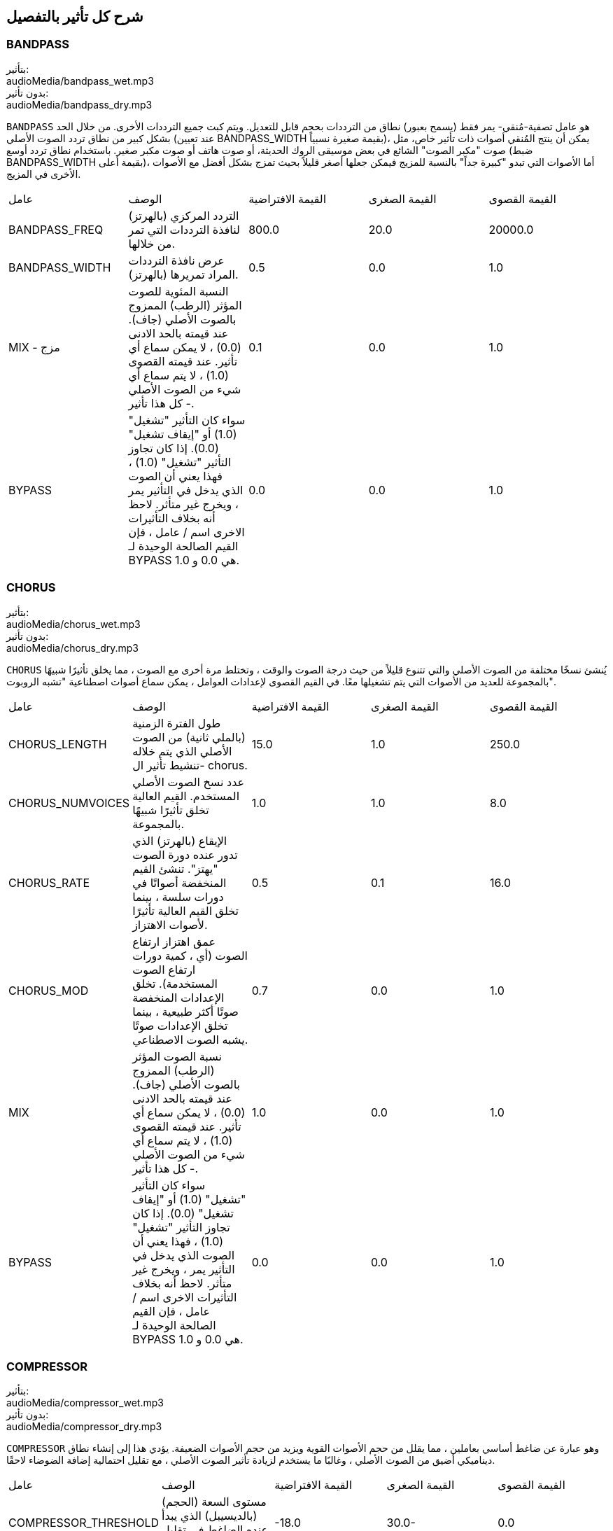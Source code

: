 [[ch_28]]
== شرح كل تأثير بالتفصيل
:nofooter:

[[bandpass]]
=== BANDPASS

++++
<div class="effect-examples">
    <div class="audio-label">بتأثير:</div>
    <div class="curriculum-mp3">audioMedia/bandpass_wet.mp3</div>
    <div class="audio-label">بدون تأثير:</div>
    <div class="curriculum-mp3">audioMedia/bandpass_dry.mp3</div>
</div>
++++


`BANDPASS` هو عامل تصفية-مُنقي- يمر فقط (يسمح بعبور) نطاق من الترددات بحجم قابل للتعديل. ويتم كبت جميع الترددات الأخرى. من خلال الحد بشكل كبير من نطاق تردد الصوت الأصلي (عند تعيين BANDPASS_WIDTH بقيمة صغيرة نسبياً)، يمكن أن ينتج المُنقي أصوات ذات تأثير خاص، مثل صوت "مكبر الصوت" الشائع في بعض موسيقى الروك الحديثة، أو صوت هاتف أو صوت مكبر صغير. باستخدام نطاق تردد أوسع (ضبط BANDPASS_WIDTH بقيمة أعلى)، أما الأصوات التي تبدو "كبيرة جداً" بالنسبة للمزيج فيمكن جعلها أصغر قليلاً بحيث تمزج بشكل أفضل مع الأصوات الأخرى في المزيج.

|========================================================================
| عامل | الوصف | القيمة الافتراضية | القيمة الصغرى | القيمة القصوى
| BANDPASS_FREQ | التردد المركزي (بالهرتز) لنافذة الترددات التي تمر من خلالها. | 800.0 | 20.0 | 20000.0
| BANDPASS_WIDTH | عرض نافذة الترددات المراد تمريرها (بالهرتز). | 0.5 | 0.0 | 1.0
| MIX - مزج | النسبة المئوية للصوت المؤثر (الرطب) الممزوج بالصوت الأصلي (جاف). عند قيمته بالحد الادنى (0.0) ، لا يمكن سماع أي تأثير. عند قيمته القصوى (1.0) ، لا يتم سماع أي شيء من الصوت الأصلي - كل هذا تأثير. | 0.1 | 0.0 | 1.0
| BYPASS | سواء كان التأثير "تشغيل" (1.0) أو "إيقاف تشغيل" (0.0). إذا كان تجاوز التأثير "تشغيل" (1.0) ، فهذا يعني أن الصوت الذي يدخل في التأثير يمر ، ويخرج غير متأثر. لاحظ أنه بخلاف التأثيرات الاخرى اسم / عامل ، فإن القيم الصالحة الوحيدة لـ BYPASS هي 0.0 و 1.0. | 0.0 | 0.0 | 1.0
|========================================================================

[[chorus]]
=== CHORUS

++++
<div class="effect-examples">
    <div class="audio-label">بتأثير:</div>
    <div class="curriculum-mp3">audioMedia/chorus_wet.mp3</div>
    <div class="audio-label">بدون تأثير:</div>
    <div class="curriculum-mp3">audioMedia/chorus_dry.mp3</div>
</div>
++++

`CHORUS` يُنشئ نسخًا مختلفة من الصوت الأصلي والتي تتنوع قليلاً من حيث درجة الصوت والوقت ، وتختلط مرة أخرى مع الصوت ، مما يخلق تأثيرًا شبيهًا بالمجموعة للعديد من الأصوات التي يتم تشغيلها معًا. في القيم القصوى لإعدادات العوامل ، يمكن سماع أصوات اصطناعية "تشبه الروبوت".

|========================================================================
| عامل | الوصف | القيمة الافتراضية | القيمة الصغرى | القيمة القصوى
| CHORUS_LENGTH | طول الفترة الزمنية (بالملي ثانية) من الصوت الأصلي الذي يتم خلاله تنشيط تأثير ال- chorus. | 15.0 | 1.0 | 250.0
| CHORUS_NUMVOICES | عدد نسخ الصوت الأصلي المستخدم. القيم العالية تخلق تأثيرًا شبيهًا بالمجموعة. | 1.0 | 1.0 | 8.0
| CHORUS_RATE | الإيقاع (بالهرتز) الذي تدور عنده دورة الصوت "يهتز". تنشئ القيم المنخفضة أصواتًا في دورات سلسة ، بينما تخلق القيم العالية تأثيرًا لأصوات الاهتزاز. | 0.5 | 0.1 | 16.0
| CHORUS_MOD | عمق اهتزاز ارتفاع الصوت (أي ، كمية دورات ارتفاع الصوت المستخدمة). تخلق الإعدادات المنخفضة صوتًا أكثر طبيعية ، بينما تخلق الإعدادات صوتًا يشبه الصوت الاصطناعي. | 0.7 | 0.0 | 1.0
| MIX | نسبة الصوت المؤثر (الرطب) الممزوج بالصوت الأصلي (جاف). عند قيمته بالحد الادنى (0.0) ، لا يمكن سماع أي تأثير. عند قيمته القصوى (1.0) ، لا يتم سماع أي شيء من الصوت الأصلي - كل هذا تأثير. | 1.0 | 0.0 | 1.0
| BYPASS | سواء كان التأثير "تشغيل" (1.0) أو "إيقاف تشغيل" (0.0). إذا كان تجاوز التأثير "تشغيل" (1.0) ، فهذا يعني أن الصوت الذي يدخل في التأثير يمر ، ويخرج غير متأثر. لاحظ أنه بخلاف التأثيرات الاخرى اسم / عامل ، فإن القيم الصالحة الوحيدة لـ BYPASS هي 0.0 و 1.0. | 0.0 | 0.0 | 1.0
|========================================================================

[[compressor]]
=== COMPRESSOR

++++
<div class="effect-examples">
    <div class="audio-label">بتأثير:</div>
    <div class="curriculum-mp3">audioMedia/compressor_wet.mp3</div>
    <div class="audio-label">بدون تأثير:</div>
    <div class="curriculum-mp3">audioMedia/compressor_dry.mp3</div>
</div>
++++

`COMPRESSOR` وهو عبارة عن ضاغط أساسي بعاملين ، مما يقلل من حجم الأصوات القوية ويزيد من حجم الأصوات الضعيفة. يؤدي هذا إلى إنشاء نطاق ديناميكي أضيق من الصوت الأصلي ، وغالبًا ما يستخدم لزيادة تأثير الصوت الأصلي ، مع تقليل احتمالية إضافة الضوضاء لاحقًا.

|========================================================================
| عامل | الوصف | القيمة الافتراضية | القيمة الصغرى | القيمة القصوى
| COMPRESSOR_THRESHOLD | مستوى السعة (الحجم) (بالديسيبل) الذي يبدأ عنده الضاغط في تقليل الحجم. | -18.0 | 30.0- | 0.0
| COMPRESSOR_RATIO | مقدار تخفيض الكسب المحدد. تعني نسبة 3: 1 أنه إذا كان حجم الصوت الأصلي أعلى بـ 3 ديسيبل من الحد الادنى ، فإن الصوت بعد التأثير سيكون 1 ديسيبل أعلى من الحد الأدنى. | 10.0 | 1.0 | 100.0
| BYPASS | سواء كان التأثير "تشغيل" (1.0) أو "إيقاف تشغيل" (0.0). إذا كان تجاوز التأثير "تشغيل" (1.0) ، فهذا يعني أن الصوت الذي يدخل في التأثير يمر ، ويخرج غير متأثر. لاحظ أنه بخلاف التأثيرات الاخرى اسم / عامل ، فإن القيم الصالحة الوحيدة لـ BYPASS هي 0.0 و 1.0. | 0.0 | 0.0 | 1.0
|========================================================================

[[delay]]
=== DELAY

++++
<div class="effect-examples">
    <div class="audio-label">بتأثير:</div>
    <div class="curriculum-mp3">audioMedia/delay_wet.mp3</div>
    <div class="audio-label">بدون تأثير:</div>
    <div class="curriculum-mp3">audioMedia/delay_dry.mp3</div>
</div>
++++

`DELAY` ينشئ تكراراً يشبه صدى الصوت الأصلي. يعمل تأثير ال- delay على تشغيل الصوت الأصلي بالإضافة إلى إصدار مؤجل وأكثر هدوءًا من الأصل الذي يبدو وكأنه صدى. بعد الصدى الأول ، يضيف صدى للصدى (حتى أكثر هدوءًا) وصدى لصدى الصدى (حتى أكثر هدوءًا) ، وهكذا حتى يتلاشى الصدى. مع تأثير ال- delay ، يمكننا التحكم في مقدار الوقت الذي يمر بين كل صدى وصدى (وقت تأخير). إذا قمنا بتعيين وقت التأخير على التوالي على طول البيت ، فيمكننا إنشاء تأثيرات إيقاعية.

|========================================================================
| عامل | الوصف | القيمة الافتراضية | القيمة الصغرى | القيمة القصوى
| DELAY_TIME | مقدار الوقت بالمللي ثانية (مللي ثانية) لتأخير المسار الأصلي ، والوقت بين التكرارات المتتالية للتأخير. | 300.0 | 0.0 | 4000.0
| DELAY_FEEDBACK | المقدار النسبي للتكرارات التي يولدها التأخير. القيم الأعلى تخلق المزيد من الصدى. احذر من" الكثير" من ردود الفعل! | 3.0 | -120.0 | 1.0
| MIX | النسبة المئوية للصوت المؤثر (الرطب) الممزوج بالصوت الأصلي (جاف). عند قيمته بالحد الادنى (0.0) ، لا يمكن سماع أي تأثير. عند قيمته القصوى (1.0) ، لا يتم سماع أي شيء من الصوت الأصلي - كل هذا تأثير. | 0.5 | 0.0 | 1.0
| BYPASS | سواء كان التأثير "تشغيل" (1.0) أو "إيقاف تشغيل" (0.0). إذا كان تجاوز التأثير "تشغيل" (1.0) ، فهذا يعني أن الصوت الذي يدخل في التأثير يمر ، ويخرج غير متأثر. لاحظ أنه بخلاف التأثيرات الاخرى اسم / عامل ، فإن القيم الصالحة الوحيدة لـ BYPASS هي 0.0 و 1.0. | 0.0 | 0.0 | 1.0
|========================================================================

[[distortion]]
=== DISTORTION

++++
<div class="effect-examples">
    <div class="audio-label">بتأثير:</div>
    <div class="curriculum-mp3">audioMedia/distortion_wet.mp3</div>
    <div class="audio-label">بدون تأثير:</div>
    <div class="curriculum-mp3">audioMedia/distortion_dry.mp3</div>
</div>
++++

`DISTORTION` يُنشئ صوتًا "قذرًا" أو "ضبابيًا" من خلال تضخيم الصوت الأصلي. يقوم هذا بضغط أو قص الموجة الصوتية ، مضيفًا نغمات اعلى (ترددات أعلى تتعلق بالصوت الأصلي). من الشائع تشويه صوت الغيتار الكهربائي عن طريق "زيادة سرعة" مضخم الجيتار. تستخدم الموسيقى الحديثة التوزيع الموسيقي لإضافة تأثير "قذر" أو "خشن" على القطعة للتكوين.

|========================================================================
| عامل | الوصف | القيمة الافتراضية | القيمة الصغرى | القيمة القصوى
| DISTO_GAIN | مقدار تجاوز الصوت الأصلي. | 20.0 | 0.0 | 50.0
| MIX | نسبة الصوت المؤثر (الرطب) الممزوج بالصوت الأصلي (جاف). عند قيمته بالحد الادنى (0.0) ، لا يمكن سماع أي تأثير. عند قيمته القصوى (1.0) ، لا يتم سماع أي شيء من الصوت الأصلي - كل هذا تأثير. | 1.0 | 0.0 | 1.0
| BYPASS | سواء كان التأثير "تشغيل" (1.0) أو "إيقاف تشغيل" (0.0). إذا كان تجاوز التأثير "تشغيل" (1.0) ، فهذا يعني أن الصوت الذي يدخل في التأثير يمر ، ويخرج غير متأثر. لاحظ أنه بخلاف التأثيرات الاخرى اسم / عامل ، فإن القيم الصالحة الوحيدة لـ BYPASS هي 0.0 و 1.0. | 0.0 | 0.0 | 1.0
|========================================================================

[[eq3band]]
=== EQ3BAND

++++
<div class="effect-examples">
    <div class="audio-label">بتأثير:</div>
    <div class="curriculum-mp3">audioMedia/eq3band_wet.mp3</div>
    <div class="audio-label">بدون تأثير:</div>
    <div class="curriculum-mp3">audioMedia/eq3band_dry.mp3</div>
</div>
++++

`EQ3B` هو معادل ثلاثي النطاقات يستخدم لمهام EQ البسيطة. يستخدم المعادل لضبط حجم نطاقات التردد المنفصلة داخل مسار صوتي. يمكن استخدام هذا التأثير الخاص لضبط حجم ثلاثة نطاقات (خطوط)لمحتوى التردد ، وهي خط ، التردد المتوسط ​​، والثالث (منخفض ، متوسط ​​، عالي) ، حيث يكون الحد العلوي (` EQ3BAND_LOWFREQ ` ) للمدى المنخفض والتردد المركزي للمدى المتوسط ​​(` EQ3BAND_MIDFREQ `) يمكن تعيينه بواسطة المستخدم.

|========================================================================
| عامل | الوصف | القيمة الافتراضية | القيمة الصغرى | القيمة القصوى
| EQ3BAND_LOWGAIN | التضخيم (بال- ديسيبل) لنطاق الترددات المنخفض. تقلل القيم السالبة من شدة الترددات المنخفضة. القيم الإيجابية تزيده. | 0.0 | 24.0- | -18.0
| EQ3BAND_LOWFREQ | يضبط التردد العالي (هرتز) لنطاق التردد المنخفض. | 200.0 | 20.0 | 20000.0
| EQ3BAND_MIDGAIN | التضخيم (بالديسيبل) لنطاق التردد المتوسط . تقلل القيم السالبة من شدة الترددات المتوسطة. القيم الإيجابية تزيده. | 0.0 | 24.0- | 18.0
| EQ3BAND_MIDFREQ | يضبط التردد المركزي (هرتز) لنطاق التردد المتوسط. | 2000.0 | 20.0 | 20000.0
| EQ3BAND_HIGHGAIN | التضخيم (بالديسيبل) لنطاق التردد العالي . تقلل القيم السالبة من شدة الترددات العالية. القيم الإيجابية تزيده. | 0.0 | 24.0- | 18.0
| EQ3BAND_HIGHFREQ | يحدد تردد المقطع (هرتز) للنطاق العالي. | 2000.0 | 20.0 | 20000.0
| MIX | نسبة الصوت المؤثر (الرطب) الممزوج بالصوت الأصلي (جاف). عند قيمته بالحد الادنى (0.0) ، لا يمكن سماع أي تأثير. عند قيمته القصوى (1.0) ، لا يتم سماع أي شيء من الصوت الأصلي - كل هذا تأثير. | 1.0 | 0.0 | 1.0
| BYPASS | سواء كان التأثير "تشغيل" (1.0) أو "إيقاف تشغيل" (0.0). إذا كان تجاوز التأثير "تشغيل" (1.0) ، فهذا يعني أن الصوت الذي يدخل في التأثير يمر ، ويخرج غير متأثر. لاحظ أنه بخلاف التأثيرات الاخرى اسم / عامل ، فإن القيم الصالحة الوحيدة لـ BYPASS هي 0.0 و 1.0. | 0.0 | 0.0 | 1.0
|========================================================================

[[filter]]
=== FILTER

++++
<div class="effect-examples">
    <div class="audio-label">بتأثير:</div>
    <div class="curriculum-mp3">audioMedia/filter_wet.mp3</div>
    <div class="audio-label">بدون تأثير:</div>
    <div class="curriculum-mp3">audioMedia/filter_dry.mp3</div>
</div>
++++

`FILTER` هو مرشح تمرير منخفض قياسي مع صدى. يسمح تأثير مرشح التمرير المنخفض للصوت منخفض التردد بالمرور دون تغيير ، مع خفض حجم الترددات الأعلى فوق تردد القطع (العامل ` FILTER_FREQ `). وهذا يعطي الصوت صوتًا "أغمق".

|========================================================================
| عامل | الوصف | القيمة الافتراضية | القيمة الصغرى | القيمة القصوى
| FILTER_FREQ | تردد القطع (Hz) ، والتي تنخفض جميع الترددات الاعلى منه. كلما زاد التردد ، زاد هبوطه. | 1000.0 | 20.0 | 20000.0
| FILTER_RESONANCE | تضخيم شريط ضيق من الترددات حول ال  `FILTER_FREQ`. هذا يسبب الترددات حول ال  `FILTER_FREQ` لرنين أكثر ، ليبدو أكثر "رنينًا".  يخلق بشكل فعال صوت رنين أكثر حيوية حول تردد القطع  (`FILTER_FREQ`). القيم الأعلى للرنين ستجعل المرشح "أكثر حدة" حول ال `FILTER_FREQ` مما يبرز الترددات الأقرب إلى تردد القطع. هذا عامل يساعد في ضبط صوت الفلتر. | 0.8 | 0.0 | 1.0
| MIX | النسبة المئوية للصوت المؤثر (الرطب) الممزوج بالصوت الأصلي (جاف). عند قيمته بالحد الادنى (0.0) ، لا يمكن سماع أي تأثير. عند قيمته القصوى (1.0) ، لا يتم سماع أي شيء من الصوت الأصلي - كل هذا تأثير. | 1.0 | 0.0 | 1.0
| BYPASS | سواء كان التأثير "تشغيل" (1.0) أو "إيقاف تشغيل" (0.0). إذا كان تجاوز التأثير "تشغيل" (1.0) ، فهذا يعني أن الصوت الذي يدخل في التأثير يمر ، ويخرج غير متأثر. لاحظ أنه بخلاف التأثيرات الاخرى اسم / عامل ، فإن القيم الصالحة الوحيدة لـ BYPASS هي 0.0 و 1.0. | 0.0 | 0.0 | 1.0
|========================================================================

[[flanger]]
=== FLANGER

++++
<div class="effect-examples">
    <div class="audio-label">بتأثير:</div>
    <div class="curriculum-mp3">audioMedia/flanger_wet.mp3</div>
    <div class="audio-label">بدون تأثير:</div>
    <div class="curriculum-mp3">audioMedia/flanger_dry.mp3</div>
</div>
++++

يشبه تأثير chorus ، حيث يتم عمل نسخ مختلفة من الصوت الأصلي في الوقت والارتفاع. يتم خلط هذه النسخ بالصوت الأصلي. في المقابل ، يتم استخدام المكبس في نطاق "دقيق" من قيم الوقت ، مما ينتج عنه صوت متطور يشبه "وششش". عند تحديد القيم القصوى للعامل ، يمكن سماع أصوات اصطناعية "تشبه الروبوت".

|========================================================================
| عامل | الوصف | القيمة الافتراضية | القيمة الصغرى | القيمة القصوى
| FLANGER_LENGTH | طول الفترة الزمنية (بالملي ثانية) من الصوت الأصلي الذي تم فيه تنشيط تأثير الفلانجر. | 6.0 | 0.0 | 200.0
| FLANGER_FEEDBACK | مقدار الصوت (dB) بعد التأثير "الذي يتم ارجاعه" إلى داخل التأثير. القيم الأعلى تخلق المزيد من الأصوات "الاصطناعية". | -50.0 | -80.0 | -1.0
| FLANGER_RATE | الإيقاع (Hz) الذي تتكرر فيه الدرجة. تنشئ القيم المنخفضة أصواتًا تتكرر بسلاسة ، بينما تنشئ القيم الأعلى أصواتًا لها تأثير "وشش". | 0.6 | 0.001 | 100.0
| MIX | النسبة المئوية للصوت المؤثر (الرطب) الممزوج بالصوت الأصلي (جاف). عند قيمته بالحد الادنى (0.0) ، لا يمكن سماع أي تأثير. عند قيمته القصوى (1.0) ، لا يتم سماع أي شيء من الصوت الأصلي - كل هذا تأثير. | 1.0 | 0.0 | 1.0
| BYPASS | سواء كان التأثير "تشغيل" (1.0) أو "إيقاف تشغيل" (0.0). إذا كان تجاوز التأثير "تشغيل" (1.0) ، فهذا يعني أن الصوت الذي يدخل في التأثير يمر ، ويخرج غير متأثر. لاحظ أنه بخلاف التأثيرات الاخرى اسم / عامل ، فإن القيم الصالحة الوحيدة لـ BYPASS هي 0.0 و 1.0. | 0.0 | 0.0 | 1.0
|========================================================================

[[pan]]
=== PAN

++++
<div class="effect-examples">
    <div class="audio-label">بتأثير:</div>
    <div class="curriculum-mp3">audioMedia/pan_wet.mp3</div>
    <div class="audio-label">بدون تأثير:</div>
    <div class="curriculum-mp3">audioMedia/pan_dry.mp3</div>
</div>
++++

`PAN` يؤثر على المزيج بين القناة اليسرى والقناة اليمنى. على سبيل المثال ، إذا كنت ترتدي سماعات رأس ، فإن التغيير في التأثير سيحدد ما إذا كنت تسمع شيئًا ما في الأذن اليمنى أو الأذن اليسرى.

|========================================================================
| عامل | الوصف | القيمة الافتراضية | القيمة الصغرى | القيمة القصوى
| LEFT_RIGHT | يحدد موضع الصوت الأصلي (يمينًا أو يسارًا) في المجال المجسم (0.0 المركز ، -100.0 تمامًا على اليسار ، 100.0 تمامًا على اليمين). | 0.0 | 100.0- | 100.0
| BYPASS | سواء كان التأثير "تشغيل" (1.0) أو "إيقاف تشغيل" (0.0). إذا كان تجاوز التأثير "تشغيل" (1.0) ، فهذا يعني أن الصوت الذي يدخل في التأثير يمر ، ويخرج غير متأثر. لاحظ أنه بخلاف التأثيرات الاخرى اسم / عامل ، فإن القيم الصالحة الوحيدة لـ BYPASS هي 0.0 و 1.0. | 0.0 | 0.0 | 1.0
|========================================================================

[[phaser]]
=== PHASER

++++
<div class="effect-examples">
    <div class="audio-label">بتأثير:</div>
    <div class="curriculum-mp3">audioMedia/phaser_wet.mp3</div>
    <div class="audio-label">بدون تأثير:</div>
    <div class="curriculum-mp3">audioMedia/phaser_dry.mp3</div>
</div>
++++

`PHASER` هو تأثير ينتج نسخة من الصوت الأصلي في نطاق تردد معين. يتم تأخير نسخة الصوت بعد التأثير لفترة قصيرة وتشغيلها مقابل الصوت الأصلي ، مع زيادة وتقليل (دقة) وقت التأخير القصير. يؤدي هذا إلى إلغاء بعض الترددات المنسوخة ، مؤقتًا ، بعضها البعض عن طريق "الخروج من الطور" و "الدخول في الطور" بالتناوب ، وبالتالي إنشاء التأثير.

|========================================================================
| عامل | الوصف | القيمة الافتراضية | القيمة الصغرى | القيمة القصوى
| PHASER_RATE | المعدل (Hz) الذي يختلف عنده وقت التأخير القصير. تنشئ القيم المنخفضة أصواتًا متكررة بسلاسة ، بينما تخلق القيم الأعلى أصواتًا "آلية". | 0.5 | 0.0 | 10.0
| PHASER_RANGEMIN | أدنى قيمة تردد (Hz) في نطاق التردد المتأثر. | 440.0 | 40.0 | 20000.0
| PHASER_RANGEMAX | أعلى قيمة تردد (Hz) في نطاق التردد المتأثر. | 1600.0 | 40.0 | 20000.0
| PHASER_FEEDBACK | مقدار "الذي تم ارجاعه" الصوت المؤثر إلى التأثير. القيم الأعلى تخلق المزيد من الأصوات "الاصطناعية". | 3.0- | -120.0 | -1.0
| MIX | النسبة المئوية للصوت المؤثر (الرطب) الممزوج بالصوت الأصلي (جاف). عند قيمته بالحد الادنى (0.0) ، لا يمكن سماع أي تأثير. عند قيمته القصوى (1.0) ، لا يتم سماع أي شيء من الصوت الأصلي - كل هذا تأثير. | 1.0 | 0.0 | 1.0
| BYPASS | سواء كان التأثير "تشغيل" (1.0) أو "إيقاف تشغيل" (0.0). إذا كان تجاوز التأثير "تشغيل" (1.0) ، فهذا يعني أن الصوت الذي يدخل في التأثير يمر ، ويخرج غير متأثر. لاحظ أنه بخلاف التأثيرات الاخرى اسم / عامل ، فإن القيم الصالحة الوحيدة لـ BYPASS هي 0.0 و 1.0. | 0.0 | 0.0 | 1.0
|========================================================================

[[pitchshift]]
=== PITCHSHIFT

++++
<div class="effect-examples">
    <div class="audio-label">بتأثير:</div>
    <div class="curriculum-mp3">audioMedia/pitchshift_wet.mp3</div>
    <div class="audio-label">بدون تأثير:</div>
    <div class="curriculum-mp3">audioMedia/pitchshift_dry.mp3</div>
</div>
++++

`PITCHSHIFT` يرفع الصوت أو يخفضه في نطاق معين من الارتفاعات (`PITCHSHIFT_SHIFT`).
 يمكن أن يكون مفيدًا في مساعدة ملفات الصوت المتعددة على تحسين الصوت معًا ، او على العكس من ذلك ، لإضافة القليل من التنافر ، إذا رغبت في ذلك.

|========================================================================
| عامل | الوصف | القيمة الافتراضية | القيمة الصغرى | القيمة القصوى
| PITCHSHIFT_SHIFT | يشير إلى عدد النغمات النصفية (وكسورها ، المشار إليها كأرقام بعد الفاصلة العشرية) التي يجب تغيير الصوت الأصلي فيها. 12 انصاف نغمة هي أوكتاف واحد. | 0.0 | -12.0 | 12.0
| BYPASS | سواء كان التأثير "تشغيل" (1.0) أو "إيقاف تشغيل" (0.0). إذا كان تجاوز التأثير "تشغيل" (1.0) ، فهذا يعني أن الصوت الذي يدخل في التأثير يمر ، ويخرج غير متأثر. لاحظ أنه بخلاف التأثيرات الاخرى اسم / عامل ، فإن القيم الصالحة الوحيدة لـ BYPASS هي 0.0 و 1.0. | 0.0 | 0.0 | 1.0
|========================================================================

[[reverb]]
=== REVERB

++++
<div class="effect-examples">
    <div class="audio-label">بتأثير:</div>
    <div class="curriculum-mp3">audioMedia/reverb_wet.mp3</div>
    <div class="audio-label">بدون تأثير:</div>
    <div class="curriculum-mp3">audioMedia/reverb_dry.mp3</div>
</div>
++++

`REVERB`يضيف جوًا يتلاشى ببطء على الصوت. هذا التبسيط مشابه لـ  `DELAY` لكنها غالبًا ما تكون أكثر كثافة وثراءً. يستخدم على نطاق واسع لخلط الصوت والتخصيص.

|========================================================================
| عامل | الوصف | القيمة الافتراضية | القيمة الصغرى | القيمة القصوى
| REVERB_TIME | وقت اضمحلال النغمة الجوية بالمللي ثانية (ms). عندما يتم تعديل REVERB_TIME باستخدام منحنى التشغيل الآلي ، نظرًا لطبيعة الصدى القائم على الالتفاف ، يتم تحديث القيمة كل ربع (الوقت = 0/25) في درجات من نقطة بداية الأتمتة. (ومع ذلك ، بالكاد ستلاحظ ذلك) | 1500.0 | 100.0 | 4000.0
| REVERB_DAMPFREQ | ينقل تردد القطع (Hz) للمصفاه صوتًا جويًا منخفض الطاقة. كلما انخفضت القيمة ، كلما كان صدى الصوت أكثر قتامة. | 10000.0 | 200.0 | 18000.0
| MIX | نسبة الصوت المؤثر (الرطب) الممزوج بالصوت الأصلي (جاف). عند قيمته بالحد الادنى (0.0) ، لا يمكن سماع أي تأثير. عند قيمته القصوى (1.0) ، لا يتم سماع أي شيء من الصوت الأصلي - كل هذا تأثير. | 0.3 | 0.0 | 1.0
| BYPASS | سواء كان التأثير "تشغيل" (1.0) أو "إيقاف تشغيل" (0.0). إذا كان تجاوز التأثير "تشغيل" (1.0) ، فهذا يعني أن الصوت الذي يدخل في التأثير يمر ، ويخرج غير متأثر. لاحظ أنه بخلاف التأثيرات الاخرى اسم / عامل ، فإن القيم الصالحة الوحيدة لـ BYPASS هي 0.0 و 1.0. | 0.0 | 0.0 | 1.0
|========================================================================

[[ringmod]]
=== RINGMOD

++++
<div class="effect-examples">
    <div class="audio-label">بتأثير:</div>
    <div class="curriculum-mp3">audioMedia/ringmod_wet.mp3</div>
    <div class="audio-label">بدون تأثير:</div>
    <div class="curriculum-mp3">audioMedia/ringmod_dry.mp3</div>
</div>
++++

`RINGMOD` يضاعف الإشارات من صوتين معًا: صوتك الأصلي وموجة جيبية نقية (تبدو مثل الشوكة الرنانة). يبدو تأثير هذا الضرب مختلفًا عند كل تردد من الصوت الأصلي ، مما يؤدي إلى نتيجة اصطناعية تمامًا ، حيث لا يمكن أن يحدث هذا النوع من الصوت بشكل طبيعي. من المحتمل أن تنتج بعض إعدادات العوامل الخاصة بهذا التأثير تأثيرات صوتية يمكن التعرف عليها مماثلة لتلك المستخدمة في أفلام الخيال العلمي القديمة. من المفيد إجراء التجارب نظرًا لوجود مجموعة كبيرة من الأصوات التي يمكن إنشاؤها من صوتك الأصلي.

|========================================================================
| عامل | الوصف | القيمة الافتراضية | القيمة الصغرى | القيمة القصوى
| RINGMOD_MODFREQ | التردد (Hz) لمذبذب الموجة الجيبية الذي يتم ضربه بالصوت الأصلي. | 40.0 | 0.0 | 100.0
| RINGMOD_FEEDBACK | مقدار الصوت المؤثر الذي يتم إرجاعه إلى التأثير. القيم العالية تخلق المزيد من الأصوات الروبوتية والتحف الصوتية. | 0.0 | 0.0 | 100.0
| MIX | نسبة الصوت المؤثر (الرطب) الممزوج بالصوت الأصلي (جاف). عند قيمته بالحد الادنى (0.0) ، لا يمكن سماع أي تأثير. عند قيمته القصوى (1.0) ، لا يتم سماع أي شيء من الصوت الأصلي - كل هذا تأثير. | 1.0 | 0.0 | 1.0
| BYPASS | سواء كان التأثير "تشغيل" (1.0) أو "إيقاف تشغيل" (0.0). إذا كان تجاوز التأثير "تشغيل" (1.0) ، فهذا يعني أن الصوت الذي يدخل في التأثير يمر ، ويخرج غير متأثر. لاحظ أنه بخلاف التأثيرات الاخرى اسم / عامل ، فإن القيم الصالحة الوحيدة لـ BYPASS هي 0.0 و 1.0. | 0.0 | 0.0 | 1.0
|========================================================================

[[tremolo]]
=== TREMOLO

++++
<div class="effect-examples">
    <div class="audio-label">بتأثير:</div>
    <div class="curriculum-mp3">audioMedia/tremolo_wet.mp3</div>
    <div class="audio-label">بدون تأثير:</div>
    <div class="curriculum-mp3">audioMedia/tremolo_dry.mp3</div>
</div>
++++

`TREMOLO` يغير حجم الصوت الأصلي بشكل سريع ذهابًا وإيابًا من قيمته الأصلية نحو الصمت ، مما ينتج عنه تأثير صوت متذبذب.

|========================================================================
| عامل | الوصف | القيمة الافتراضية | القيمة الصغرى | القيمة القصوى
| TREMOLO_FREQ | المعدل (Hz) الذي يتغير فيه الحجم ذهابًا وإيابًا. | 4.0 | 0.0 | 100.0
| TREMOLO_AMOUNT | المقدار (dB) الذي يتغير فيه الحجم ذهابًا وإيابًا خلال كل دورة. | 6.0- | -60.0 | 0.0
| MIX | نسبة الصوت المؤثر (الرطب) الممزوج بالصوت الأصلي (جاف). عند قيمته بالحد الادنى (0.0) ، لا يمكن سماع أي تأثير. عند قيمته القصوى (1.0) ، لا يتم سماع أي شيء من الصوت الأصلي - كل هذا تأثير. | 1.0 | 0.0 | 1.0
| BYPASS | سواء كان التأثير "تشغيل" (1.0) أو "إيقاف تشغيل" (0.0). إذا كان تجاوز التأثير "تشغيل" (1.0) ، فهذا يعني أن الصوت الذي يدخل في التأثير يمر ، ويخرج غير متأثر. لاحظ أنه بخلاف التأثيرات الاخرى اسم / عامل ، فإن القيم الصالحة الوحيدة لـ BYPASS هي 0.0 و 1.0. | 0.0 | 0.0 | 1.0
|========================================================================

[[volume]]
=== VOLUME

++++
<div class="effect-examples">
    <div class="audio-label">بتأثير:</div>
    <div class="curriculum-mp3">audioMedia/volume_wet.mp3</div>
    <div class="audio-label">بدون تأثير:</div>
    <div class="curriculum-mp3">audioMedia/volume_dry.mp3</div>
</div>
++++

`VOLUME` يسمح لك بتغيير حجم مقطع صوتي.

|========================================================================
| عامل | الوصف | القيمة الافتراضية | القيمة الصغرى | القيمة القصوى
| GAIN | يحدد مستوى الصوت عند إخراج الصوت الأصلي. | 0.0 | -60.0 | 12.0
| BYPASS | سواء كان التأثير "تشغيل" (1.0) أو "إيقاف تشغيل" (0.0). إذا كان تجاوز التأثير "تشغيل" (1.0) ، فهذا يعني أن الصوت الذي يدخل في التأثير يمر ، ويخرج غير متأثر. لاحظ أنه بخلاف التأثيرات الاخرى اسم / عامل ، فإن القيم الصالحة الوحيدة لـ BYPASS هي 0.0 و 1.0. | 0.0 | 0.0 | 1.0
|========================================================================

[[wah]]
=== WAH

++++
<div class="effect-examples">
    <div class="audio-label">بتأثير:</div>
    <div class="curriculum-mp3">audioMedia/wah_wet.mp3</div>
    <div class="audio-label">بدون تأثير:</div>
    <div class="curriculum-mp3">audioMedia/wah_dry.mp3</div>
</div>
++++

`WAH` هو فلتر ممر رنان( انظر تأثير`BANDPASS` ) والذي ينتج صوت دواسة "wow-wow" عندما يتغير بمرور الوقت ، باستخدام المكاتيب ، في دالة ال setEffect ().

|========================================================================
| عامل | الوصف | القيمة الافتراضية | القيمة الصغرى | القيمة القصوى
| WAH_POSITION | التردد المركزي لنطاق التردد ذو العرض الثابت المعزز. | 0.0 | 0.0 | 1.0
| MIX | نسبة الصوت المؤثر (الرطب) الممزوج بالصوت الأصلي (جاف). عند قيمته بالحد الادنى (0.0) ، لا يمكن سماع أي تأثير. عند قيمته القصوى (1.0) ، لا يتم سماع أي شيء من الصوت الأصلي - كل هذا تأثير. | 1.0 | 0.0 | 1.0
| BYPASS | سواء كان التأثير "تشغيل" (1.0) أو "إيقاف تشغيل" (0.0). إذا كان تجاوز التأثير "تشغيل" (1.0) ، فهذا يعني أن الصوت الذي يدخل في التأثير يمر ، ويخرج غير متأثر. لاحظ أنه بخلاف التأثيرات الاخرى اسم / عامل ، فإن القيم الصالحة الوحيدة لـ BYPASS هي 0.0 و 1.0. | 0.0 | 0.0 | 1.0
|========================================================================
